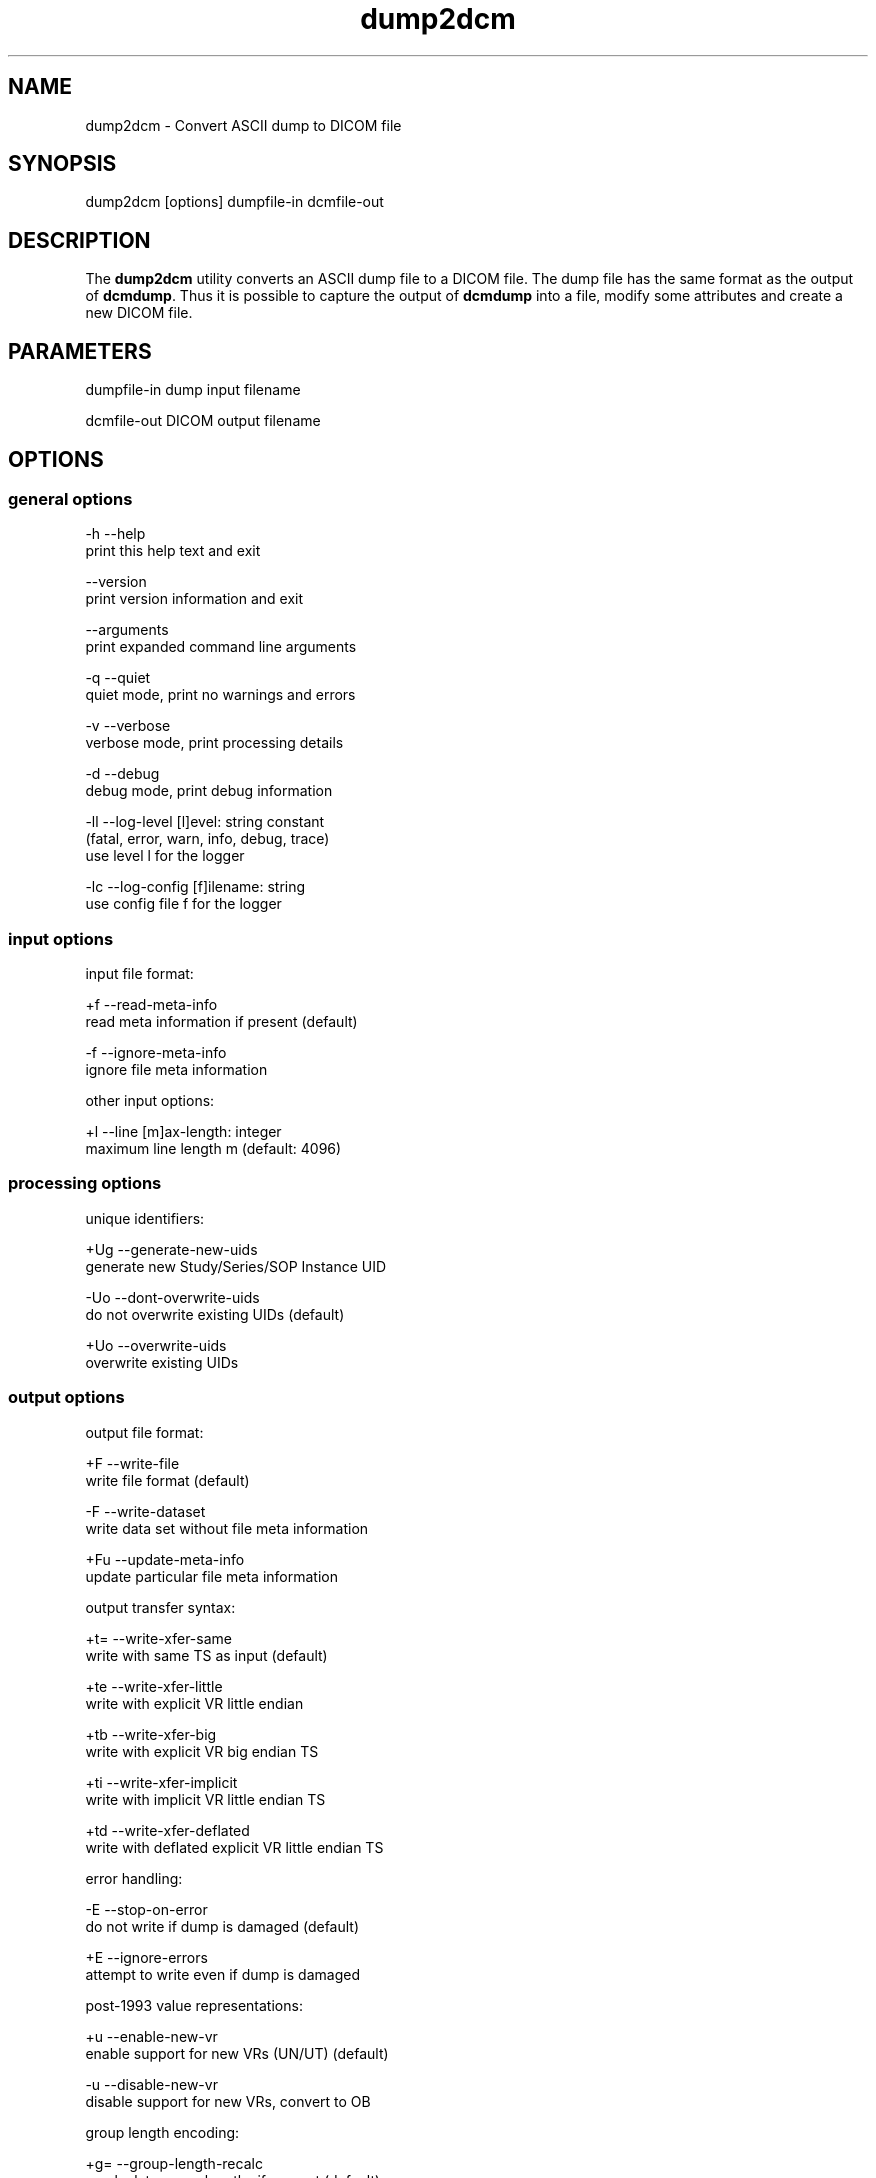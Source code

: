 .TH "dump2dcm" 1 "7 Jul 2011" "Version 3.6.1" "OFFIS DCMTK" \" -*- nroff -*-
.nh
.SH NAME
dump2dcm \- Convert ASCII dump to DICOM file
.SH "SYNOPSIS"
.PP
.PP
.nf

dump2dcm [options] dumpfile-in dcmfile-out
.fi
.PP
.SH "DESCRIPTION"
.PP
The \fBdump2dcm\fP utility converts an ASCII dump file to a DICOM file. The dump file has the same format as the output of \fBdcmdump\fP. Thus it is possible to capture the output of \fBdcmdump\fP into a file, modify some attributes and create a new DICOM file.
.SH "PARAMETERS"
.PP
.PP
.nf

dumpfile-in  dump input filename

dcmfile-out  DICOM output filename
.fi
.PP
.SH "OPTIONS"
.PP
.SS "general options"
.PP
.nf

  -h   --help
         print this help text and exit

       --version
         print version information and exit

       --arguments
         print expanded command line arguments

  -q   --quiet
         quiet mode, print no warnings and errors

  -v   --verbose
         verbose mode, print processing details

  -d   --debug
         debug mode, print debug information

  -ll  --log-level  [l]evel: string constant
         (fatal, error, warn, info, debug, trace)
         use level l for the logger

  -lc  --log-config  [f]ilename: string
         use config file f for the logger
.fi
.PP
.SS "input options"
.PP
.nf

input file format:

  +f   --read-meta-info
         read meta information if present (default)

  -f   --ignore-meta-info
         ignore file meta information

other input options:

  +l   --line  [m]ax-length: integer
         maximum line length m (default: 4096)
.fi
.PP
.SS "processing options"
.PP
.nf

unique identifiers:

  +Ug  --generate-new-uids
         generate new Study/Series/SOP Instance UID

  -Uo  --dont-overwrite-uids
         do not overwrite existing UIDs (default)

  +Uo  --overwrite-uids
         overwrite existing UIDs
.fi
.PP
.SS "output options"
.PP
.nf

output file format:

  +F   --write-file
         write file format (default)

  -F   --write-dataset
         write data set without file meta information

  +Fu  --update-meta-info
         update particular file meta information

output transfer syntax:

  +t=  --write-xfer-same
         write with same TS as input (default)

  +te  --write-xfer-little
         write with explicit VR little endian

  +tb  --write-xfer-big
         write with explicit VR big endian TS

  +ti  --write-xfer-implicit
         write with implicit VR little endian TS

  +td  --write-xfer-deflated
         write with deflated explicit VR little endian TS

error handling:

  -E   --stop-on-error
         do not write if dump is damaged (default)

  +E   --ignore-errors
         attempt to write even if dump is damaged

post-1993 value representations:

  +u   --enable-new-vr
         enable support for new VRs (UN/UT) (default)

  -u   --disable-new-vr
         disable support for new VRs, convert to OB

group length encoding:

  +g=  --group-length-recalc
         recalculate group lengths if present (default)

  +g   --group-length-create
         always write with group length elements

  -g   --group-length-remove
         always write without group length elements

length encoding in sequences and items:

  +e   --length-explicit
         write with explicit lengths (default)

  -e   --length-undefined
         write with undefined lengths

data set trailing padding (not with --write-dataset):

  -p=  --padding-retain
         do not change padding (default if not --write-dataset)

  -p   --padding-off
         no padding (implicit if --write-dataset)

  +p   --padding-create  [f]ile-pad [i]tem-pad: integer
         align file on multiple of f bytes
         and items on multiple of i bytes

deflate compression level (only with --write-xfer-deflated):

  +cl  --compression-level  [l]evel: integer (default: 6)
         0=uncompressed, 1=fastest, 9=best compression
.fi
.PP
.SH "NOTES"
.PP
.SS "Dump File Description"
The input file can be an output of \fBdcmdump\fP (default indented format only). One element (tag, VR, value) must be written into one line separated by arbitrary spaces or tab characters. A '#' begins a comment that ends at the line end. Empty lines are allowed.
.PP
The individual parts of a line have the following syntax:
.PP
.PP
.nf

Tag:   (gggg,eeee)
       with gggg and eeee are 4 character hexadecimal values
       representing group and element tag.  Spaces and tabs can be
       anywhere in a tag specification.
VR:    Value Representation must be written as 2 characters as in
       Part 6 of the DICOM standard.  No spaces or tabs are allowed
       between the two characters.  If the VR can be determined from
       the tag, this part of a line is optional.
Value: There are several rules for writing values:
       1. US, SS, SL, UL, FD, FL are written as decimal strings that
          can be read by scanf().
       2. AT is written as '(gggg,eeee)' with additional spaces
          stripped off automatically and gggg and eeee being decimal
          strings that can be read by scanf().
       3. OB and OW values are written as byte or word hexadecimal
          values separated by '\\' character.  Alternatively, OB or OW
          values can be read from a separate file by writing the
          filename prefixed by a '=' character (e.g. '=largepix.dat').
          The contents of the file will be read as is.  OW data is
          expected to be little endian ordered and will be swapped if
          necessary.  No checks will be made to ensure that the amount
          of data is reasonable in terms of other attributes such as
          Rows or Columns.
          In case of compressed pixel data, the line should start with
          '(7fe0,0010) OB (PixelSequence' in order to distinguish from
          uncompressed pixel data.
       4. UI is written as '=Name' in data dictionary or as unique
          identifier string (see 6.), e.g. '[1.2.840.....]'.
       5. Strings without () <> [] spaces, tabs and # can be written
          directly.
       6. Other strings must be surrounded by '[' and ']'.  No bracket
          structure is passed.  The value ends at the last ']' in the
          line.  Anything after the ']' is interpreted as comment.
       7. '(' and '<' are interpreted special and may not be used when
          writing an input file by hand as beginning characters of a
          string.  Multiple Value are separated by '\\'.  The lines
          need not be sorted into ascending tag order.  References in
          DICOM Directories are not supported.  Semantic errors are
          not detected.
.fi
.PP
.SS "Example"
.PP
.nf

 (0008,0020) DA [19921012]            #  8, 1 StudyDate
 (0008,0016) UI =MRImageStorage       # 26, 1 SOPClassUID
 (0002,0012) UI [1.2.276.0.7230010.100.1.1]
 (0020,0032) DS [0.0\\0.0]             #  8, 2 ImagePositionPatient
 (0028,0009) AT (3004,000c)           #  4, 1 FrameIncrementPointer
 (0028,0010) US 256                   #  4, 1 Rows
 (0002,0001) OB 01\\00
.fi
.PP
.SS "Limitations"
Please note that \fBdump2dcm\fP currently does not fully support DICOMDIR files. Specifically, the value of the various offset data elements is not updated automatically by this tool.
.SH "LOGGING"
.PP
The level of logging output of the various command line tools and underlying libraries can be specified by the user. By default, only errors and warnings are written to the standard error stream. Using option \fI--verbose\fP also informational messages like processing details are reported. Option \fI--debug\fP can be used to get more details on the internal activity, e.g. for debugging purposes. Other logging levels can be selected using option \fI--log-level\fP. In \fI--quiet\fP mode only fatal errors are reported. In such very severe error events, the application will usually terminate. For more details on the different logging levels, see documentation of module 'oflog'.
.PP
In case the logging output should be written to file (optionally with logfile rotation), to syslog (Unix) or the event log (Windows) option \fI--log-config\fP can be used. This configuration file also allows for directing only certain messages to a particular output stream and for filtering certain messages based on the module or application where they are generated. An example configuration file is provided in \fI<etcdir>/logger.cfg\fP).
.SH "COMMAND LINE"
.PP
All command line tools use the following notation for parameters: square brackets enclose optional values (0-1), three trailing dots indicate that multiple values are allowed (1-n), a combination of both means 0 to n values.
.PP
Command line options are distinguished from parameters by a leading '+' or '-' sign, respectively. Usually, order and position of command line options are arbitrary (i.e. they can appear anywhere). However, if options are mutually exclusive the rightmost appearance is used. This behaviour conforms to the standard evaluation rules of common Unix shells.
.PP
In addition, one or more command files can be specified using an '@' sign as a prefix to the filename (e.g. \fI@command.txt\fP). Such a command argument is replaced by the content of the corresponding text file (multiple whitespaces are treated as a single separator unless they appear between two quotation marks) prior to any further evaluation. Please note that a command file cannot contain another command file. This simple but effective approach allows to summarize common combinations of options/parameters and avoids longish and confusing command lines (an example is provided in file \fI<datadir>/dumppat.txt\fP).
.SH "ENVIRONMENT"
.PP
The \fBdump2dcm\fP utility will attempt to load DICOM data dictionaries specified in the \fIDCMDICTPATH\fP environment variable. By default, i.e. if the \fIDCMDICTPATH\fP environment variable is not set, the file \fI<datadir>/dicom.dic\fP will be loaded unless the dictionary is built into the application (default for Windows).
.PP
The default behaviour should be preferred and the \fIDCMDICTPATH\fP environment variable only used when alternative data dictionaries are required. The \fIDCMDICTPATH\fP environment variable has the same format as the Unix shell \fIPATH\fP variable in that a colon (':') separates entries. On Windows systems, a semicolon (';') is used as a separator. The data dictionary code will attempt to load each file specified in the \fIDCMDICTPATH\fP environment variable. It is an error if no data dictionary can be loaded.
.SH "SEE ALSO"
.PP
\fBdcmdump\fP(1)
.SH "COPYRIGHT"
.PP
Copyright (C) 1996-2010 by OFFIS e.V., Escherweg 2, 26121 Oldenburg, Germany. 
